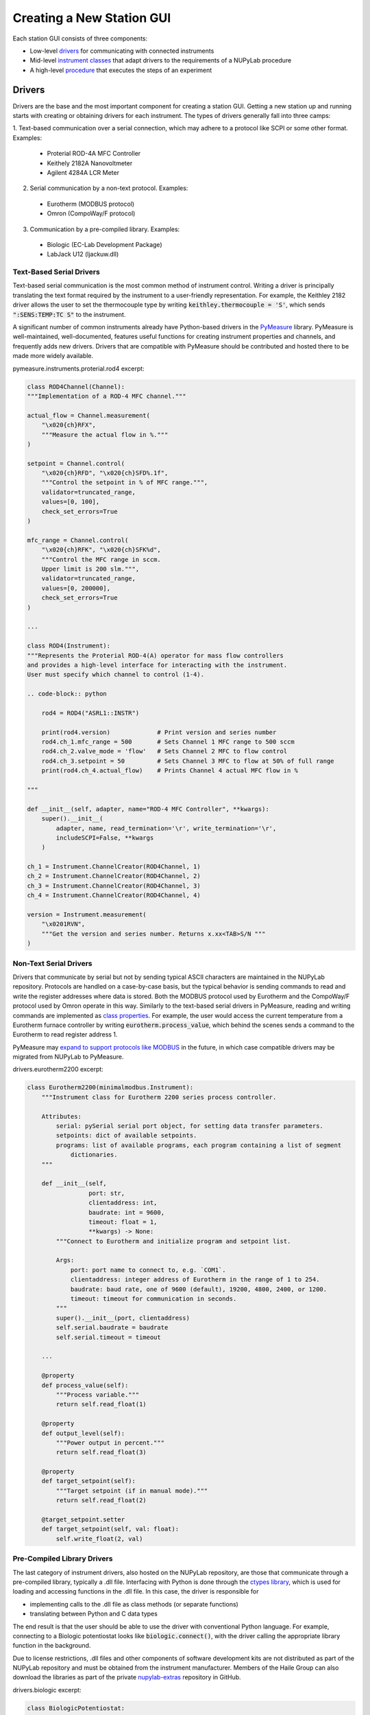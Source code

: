 ##########################
Creating a New Station GUI
##########################

.. image:: ../images/pyramid.svg
    :alt: NUPyLab GUI structure
    :width: 600

Each station GUI consists of three components:

* Low-level `drivers <Drivers_>`_ for communicating with connected instruments
* Mid-level `instrument classes <Instrument Classes_>`_ that adapt drivers to
  the requirements of a NUPyLab procedure
* A high-level `procedure <Procedures_>`_ that executes the steps of an
  experiment


Drivers
=======

Drivers are the base and the most important component for creating a station
GUI. Getting a new station up and running starts with creating or obtaining
drivers for each instrument. The types of drivers generally fall into three
camps:

1. Text-based communication over a serial connection, which may adhere to a
protocol like SCPI or some other format. Examples:

  * Proterial ROD-4A MFC Controller
  * Keithely 2182A Nanovoltmeter
  * Agilent 4284A LCR Meter

2. Serial communication by a non-text protocol. Examples:

  * Eurotherm (MODBUS protocol)
  * Omron (CompoWay/F protocol)

3. Communication by a pre-compiled library. Examples:

  * Biologic (EC-Lab Development Package)
  * LabJack U12 (ljackuw.dll)

Text-Based Serial Drivers
-------------------------

Text-based serial communication is the most common method of instrument
control. Writing a driver is principally translating the text format required
by the instrument to a user-friendly representation. For example, the Keithley
2182 driver allows the user to set the thermocouple type by writing
:code:`keithley.thermocouple = 'S'`, which sends :code:`":SENS:TEMP:TC S"` to
the instrument.

A significant number of common instruments already have
Python-based drivers in the `PyMeasure`_ library. PyMeasure is well-maintained,
well-documented, features useful functions for creating instrument properties
and channels, and frequently adds new drivers. Drivers that are compatible with
PyMeasure should be contributed and hosted there to be made more widely
available.

pymeasure.instruments.proterial.rod4 excerpt:

.. code-block:: python

    class ROD4Channel(Channel):
    """Implementation of a ROD-4 MFC channel."""

    actual_flow = Channel.measurement(
        "\x020{ch}RFX",
        """Measure the actual flow in %."""
    )

    setpoint = Channel.control(
        "\x020{ch}RFD", "\x020{ch}SFD%.1f",
        """Control the setpoint in % of MFC range.""",
        validator=truncated_range,
        values=[0, 100],
        check_set_errors=True
    )

    mfc_range = Channel.control(
        "\x020{ch}RFK", "\x020{ch}SFK%d",
        """Control the MFC range in sccm.
        Upper limit is 200 slm.""",
        validator=truncated_range,
        values=[0, 200000],
        check_set_errors=True
    )

    ...

    class ROD4(Instrument):
    """Represents the Proterial ROD-4(A) operator for mass flow controllers
    and provides a high-level interface for interacting with the instrument.
    User must specify which channel to control (1-4).

    .. code-block:: python

        rod4 = ROD4("ASRL1::INSTR")

        print(rod4.version)             # Print version and series number
        rod4.ch_1.mfc_range = 500       # Sets Channel 1 MFC range to 500 sccm
        rod4.ch_2.valve_mode = 'flow'   # Sets Channel 2 MFC to flow control
        rod4.ch_3.setpoint = 50         # Sets Channel 3 MFC to flow at 50% of full range
        print(rod4.ch_4.actual_flow)    # Prints Channel 4 actual MFC flow in %

    """

    def __init__(self, adapter, name="ROD-4 MFC Controller", **kwargs):
        super().__init__(
            adapter, name, read_termination='\r', write_termination='\r',
            includeSCPI=False, **kwargs
        )

    ch_1 = Instrument.ChannelCreator(ROD4Channel, 1)
    ch_2 = Instrument.ChannelCreator(ROD4Channel, 2)
    ch_3 = Instrument.ChannelCreator(ROD4Channel, 3)
    ch_4 = Instrument.ChannelCreator(ROD4Channel, 4)

    version = Instrument.measurement(
        "\x0201RVN",
        """Get the version and series number. Returns x.xx<TAB>S/N """
    )

.. _PyMeasure: https://pymeasure.readthedocs.io/en/latest/

Non-Text Serial Drivers
-----------------------

Drivers that communicate by serial but not by sending typical ASCII characters
are maintained in the NUPyLab repository. Protocols are handled on a
case-by-case basis, but the typical behavior is sending commands to read and
write the register addresses where data is stored. Both the MODBUS protocol
used by Eurotherm and the CompoWay/F protocol used by Omron operate in this
way. Similarly to the text-based serial drivers in PyMeasure, reading and
writing commands are implemented as `class properties`_. For example, the user
would access the current temperature from a Eurotherm furnace controller by
writing :code:`eurotherm.process_value`, which behind the scenes sends a
command to the Eurotherm to read register address 1.

PyMeasure may `expand to support protocols like MODBUS
<https://github.com/pymeasure/pymeasure/issues/949>`_ in the future, in which
case compatible drivers may be migrated from NUPyLab to PyMeasure.

drivers.eurotherm2200 excerpt:

.. code-block:: python

    class Eurotherm2200(minimalmodbus.Instrument):
        """Instrument class for Eurotherm 2200 series process controller.

        Attributes:
            serial: pySerial serial port object, for setting data transfer parameters.
            setpoints: dict of available setpoints.
            programs: list of available programs, each program containing a list of segment
                dictionaries.
        """

        def __init__(self,
                     port: str,
                     clientaddress: int,
                     baudrate: int = 9600,
                     timeout: float = 1,
                     **kwargs) -> None:
            """Connect to Eurotherm and initialize program and setpoint list.

            Args:
                port: port name to connect to, e.g. `COM1`.
                clientaddress: integer address of Eurotherm in the range of 1 to 254.
                baudrate: baud rate, one of 9600 (default), 19200, 4800, 2400, or 1200.
                timeout: timeout for communication in seconds.
            """
            super().__init__(port, clientaddress)
            self.serial.baudrate = baudrate
            self.serial.timeout = timeout

        ...

        @property
        def process_value(self):
            """Process variable."""
            return self.read_float(1)

        @property
        def output_level(self):
            """Power output in percent."""
            return self.read_float(3)

        @property
        def target_setpoint(self):
            """Target setpoint (if in manual mode)."""
            return self.read_float(2)

        @target_setpoint.setter
        def target_setpoint(self, val: float):
            self.write_float(2, val)

.. _class properties: https://docs.python.org/3/howto/descriptor.html#properties

Pre-Compiled Library Drivers
----------------------------

The last category of instrument drivers, also hosted on the NUPyLab repository,
are those that communicate through a pre-compiled library, typically a .dll
file. Interfacing with Python is done through the `ctypes library`_, which is
used for loading and accessing functions in the .dll file. In this case, the
driver is responsible for

* implementing calls to the .dll file as class methods (or separate functions)
* translating between Python and C data types

The end result is that the user should be able to use the driver with
conventional Python language. For example, connecting to a Biologic
potentiostat looks like :code:`biologic.connect()`, with the driver calling the
appropriate library function in the background.

Due to license restrictions, .dll files and other components of software
development kits are not distributed as part of the NUPyLab repository and must
be obtained from the instrument manufacturer. Members of the Haile Group can
also download the libraries as part of the private `nupylab-extras`_ repository
in GitHub.

drivers.biologic excerpt:

.. code-block:: python

    class BiologicPotentiostat:
        """Driver for BioLogic potentiostats that can be controlled by the EC-lib DLL.

        Raises:
            ECLibError: All regular methods in this class use the EC-lib DLL
                communications library to talk with the equipment and they will
                raise this exception if this library reports an error. It will not
                be explicitly mentioned in every single method.
        """

        def __init__(
                self, model: str, address: str, eclib_path: Optional[str] = None
        ) -> None:
            r"""Initialize the potentiostat driver.

            Args:
                model: The device model e.g. 'SP200'
                address: The address of the instrument, either IP address or 'USB0', 'USB1',
                    etc.
                eclib_path: The path to the directory containing the EClib DLL. The default
                    directory of the DLL is
                    C:\EC-Lab Development Package\EC-Lab Development Package\.
                    If no value is given the default location will be used. The 32/64 bit
                    status is inferred for selecting the proper DLL file.

            Raises:
                WindowsError: If the EClib DLL cannot be found
            """
            model = 'KBIO_DEV_' + model.replace("-", "").replace(" ", "").upper()
            self.model = model
            if model in SP300SERIES:
                self.series = 'sp300'
            elif model in VMP3SERIES:
                self.series = 'vmp3'
            else:
                message = 'Unrecognized device type: must be in SP300 or VMP3 series.'
                raise ECLibCustomException(-8000, message)

            self.address = address
            self._id: Optional[c_int32] = None
            self._device_info: Optional[DeviceInfos] = None

            # Load the EClib dll
            if eclib_path is None:
                eclib_path = (
                    'C:\\EC-Lab Development Package\\EC-Lab Development Package\\'
                )

                # Check whether this is 64 bit Windows (not whether Python is 64 bit)
            if 'PROGRAMFILES(X86)' in os.environ:
                eclib_dll_path = eclib_path + 'EClib64.dll'
                blfind_dll_path = eclib_path + 'blfind64.dll'
            else:
                eclib_dll_path = eclib_path + 'EClib.dll'
                blfind_dll_path = eclib_path + 'blfind64.dll'

            self._eclib = WinDLL(eclib_dll_path)
            self._blfind = WinDLL(blfind_dll_path)

        ...

        def connect(self, timeout: int = 5) -> Optional[dict]:
            """Connect to the instrument and return the device info.

            Args:
                timeout: The connect timeout

            Returns:
                The device information as a dict or None if the device is not connected.

            Raises:
                ECLibCustomException if this class does not match the device type
            """
            address: bytes = self.address.encode('utf-8')
            self._id = c_int32()
            device_info: DeviceInfos = DeviceInfos()
            ret: int = self._eclib.BL_Connect(
                address, timeout, byref(self._id), byref(device_info)
            )
            self.check_eclib_return_code(ret)
            if DEVICE_CODES[device_info.DeviceCode] != self.model:
                message = ("The device type "
                           f"({DEVICE_CODES[device_info.DeviceCode]}) "
                           "returned from the device on connect does not match "
                           f"the device type of the class ({self.model})."
                           )
                raise ECLibCustomException(-9000, message)
            self._device_info = device_info
            return self.device_info

.. _ctypes library: https://docs.python.org/3/library/ctypes.html
.. _nupylab-extras: https://github.com/hailegroup/nupylab-extras


Instrument Classes
==================

Once a driver is ready, the next step is to adapt it to a standardized form for
use in a NUPyLab procedure. These are instrument classes, grouped by function,
so instruments that perform similar functions can be used (nearly)
interchangeably. The :code:`instruments.heater` submodule contains classes for all the
Eurotherm and Omron furnace controllers, :code:`instruments.ac_potentiostat`
submodule contains classes for the Biologic and Agilent 4284A, for instance.

Each instrument class subclasses :code:`NupylabInstrument` and consists of

* connect, set_parameters, start, get_data, stop_measurement, and shutdown
  methods
* connected and finished properties
* data_label attribute

Procedures will connect to each instrument once and shutdown upon finishing or
aborting the experiment. Each step of the procedure sets instrument parameters,
starts the measurement, gets data at each recording interval, and stops
measurement when the step is complete.

The :code:`connected` and :code:`finished` properties are checked by the
procedure to ensure all instruments active in the current step are connected
and to monitor whether the current measurement step is finished, respectively.
The :code:`data_label` attribute is required for matching results reported by
the instrument's :code:`get_data` method and the procedure's
:code:`DATA_COLUMNS` attribute.

.. important:: All code that communicates with the instrument should be inside
  a :code:`with self.lock` statement to prevent separate threads from making
  overlapping calls to the instrument, which can cause communication errors.


Procedures
==========

NUPyLab procedures use PyMeasure's `procedure`_ and `graphical tools`_, with some
slight modifications, the main being the addition of a table for setting
measurement parameters. Each procedure class will have attributes in the form
of PyMeasure Parameters for setting measurement parameters and instrument
connection settings. It is highly recommended to read through PyMeasure's
tutorial before writing a NUPyLab procedure.

Procedure classes for stations subclass NupylabProcedure, which enforces the
required class structure. In addition to the PyMeasure Parameters mentioned
above, each procedure must have:

* :code:`TABLE_PARAMETERS` attribute: dictionary for mapping parameters table
  columns to appropriate attributes. Each key is the string name of a column,
  and values are string representations of the parameters the column values
  should be assigned to.
* :code:`set_instruments` method: establishes instrument connections for active
  instruments or passes connections from previous measurement step, as well as
  sending current measurement step parameters to the active instrument classes.
  It is important that this method create :code:`instruments` and
  :code:`active_instruments` attributes.
* :code:`INPUTS` attribute: list of strings of parameter names that are set in
  the left-hand pane, rather than in the parameters table. These are static
  parameters that are fixed for all measurement steps, typically the recording
  time and instrument port settings.

A number of requirements are also imposed by PyMeasure:

* :code:`DATA_COLUMNS` attribute: list of strings for column headers in
  recorded data file. The first two entries should be :code:`"System Time"` and
  :code:`"Time (s)"`.
* :code:`X_AXIS` attribute: list of strings corresponding to entries in
  DATA_COLUMNS to plot along x axes in docked plots
* :code:`Y_AXIS` attribute: list of strings corresponding to entries in
  DATA_COLUMNS to plot along y axes in docked plots

The number of plots created in the docked window tab is determined by the
length of X_AXIS or Y_AXIS, whichever is longer.

gui.s8_gui.py excerpt:

.. code-block:: python

    class S8Procedure(nupylab_procedure.NupylabProcedure):
        """Procedure for running high impedance station GUI.

        Running this procedure calls startup, execute, and shutdown methods sequentially.
        In addition to the parameters listed below, this procedure inherits `record_time`,
        `num_steps`, and `current_steps` from parent class.
        """

        # Units in parentheses must be valid pint units
        # First two entries must be "System Time" and "Time (s)"
        DATA_COLUMNS: List[str] = [
            "System Time",
            "Time (s)",
            "Furnace Temperature (degC)",
            "Ewe (V)",
            "Frequency (Hz)",
            "Z_re (ohm)",
            "-Z_im (ohm)",
        ]

        rm = pyvisa.ResourceManager()
        resources = rm.list_resources()

        furnace_port: ListParameter = ListParameter(
            "Eurotherm Port", choices=resources, ui_class=None
        )
        furnace_address: IntegerParameter = IntegerParameter(
            "Eurotherm Address", minimum=1, maximum=254, step=1, default=1
        )
        target_temperature: FloatParameter = FloatParameter("Target Temperature", units="C")
        ramp_rate: FloatParameter = FloatParameter("Ramp Rate", units="C/min")
        dwell_time: FloatParameter = FloatParameter("Dwell Time", units="min")

        potentiostat_port: Parameter = Parameter(
            "Biologic Port", default="USB0", ui_class=None, group_by="eis_toggle"
        )
        eis_toggle: BooleanParameter = BooleanParameter("Run eis")
        maximum_frequency: FloatParameter = FloatParameter("Maximum Frequency", units="Hz")
        minimum_frequency: FloatParameter = FloatParameter("Minimum Frequency", units="Hz")
        amplitude_voltage: FloatParameter = FloatParameter("Amplitude Voltage", units="V")
        points_per_decade: IntegerParameter = IntegerParameter("Points Per Decade")

        TABLE_PARAMETERS: Dict[str, str] = {
            "Target Temperature [C]": "target_temperature",
            "Ramp Rate [C/min]": "ramp_rate",
            "Dwell Time [min]": "dwell_time",
            "eis? [True/False]": "eis_toggle",
            "Maximum Frequency [Hz]": "maximum_frequency",
            "Minimum Frequency [Hz]": "minimum_frequency",
            "Amplitude Voltage [V]": "amplitude_voltage",
            "Points per Decade": "points_per_decade"
        }

        # Entries in axes must have matches in procedure DATA_COLUMNS.
        # Number of plots is determined by the longer of X_AXIS or Y_AXIS
        X_AXIS: List[str] = ["Z_re (ohm)", "Time (s)"]
        Y_AXIS: List[str] = [
            "-Z_im (ohm)",
            "Ewe (V)",
            "Furnace Temperature (degC)",
        ]
        # Inputs must match name of selected procedure parameters
        INPUTS: List[str] = [
            "record_time",
            "furnace_port",
            "furnace_address",
            "potentiostat_port",
        ]

        def set_instruments(self) -> None:
            """Set and configure instruments list.

            Pass in connections from previous step, if applicable, otherwise create new
            instances. Send current step parameters to appropriate instruments.

            It is required for this method to create non-empty `instruments` and
            `active_instruments` attributes.
            """
            if self.previous_procedure is not None:
                furnace, potentiostat = self.previous_procedure.instruments
            else:
                furnace = Heater(
                    self.furnace_port, self.furnace_address, "Furnace Temperature (degC)"
                )
                potentiostat = Potentiostat(
                    self.potentiostat_port,
                    "SP300",
                    0,
                    (
                        "Ewe (V)",
                        "Frequency (Hz)",
                        "Z_re (ohm)",
                        "-Z_im (ohm)",
                    ),
                )
            self.instruments = (furnace, potentiostat)
            furnace.set_parameters(self.target_temperature, self.ramp_rate, self.dwell_time)
            if self.eis_toggle:
                self.active_instruments = (furnace, potentiostat)
                potentiostat.set_parameters(
                    self.record_time,
                    self.maximum_frequency,
                    self.minimum_frequency,
                    self.amplitude_voltage,
                    self.points_per_decade,
                    "PEIS",
                    lambda: furnace.finished,
                )
            else:
                self.active_instruments = (furnace,)

All that's left is to pass the procedure class to the NupylabWindow GUI
constructor.

.. code-block:: python

    def main():
        """Run S8 procedure."""
        app = QtWidgets.QApplication(sys.argv)
        window = nupylab_window.NupylabWindow(S8Procedure)
        window.show()
        sys.exit(app.exec())


    if __name__ == "__main__":
        main()

.. _graphical tools: https://pymeasure.readthedocs.io/en/latest/tutorial/graphical.html
.. _procedure: https://pymeasure.readthedocs.io/en/latest/tutorial/procedure.html
